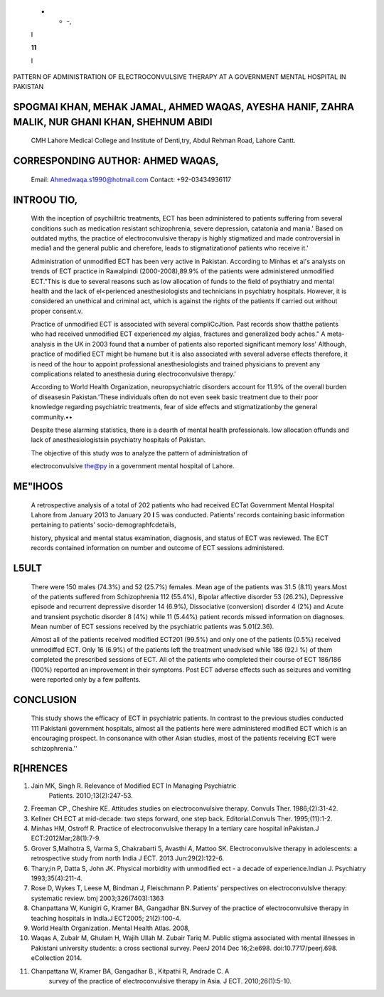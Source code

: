    - - -,

   I

   **11**

   I

   .. image:: media/image1.jpeg
      :width: 1.21362in
      :height: 0.14667in

PATTERN OF ADMINISTRATION OF ELECTROCONVULSIVE THERAPY AT A GOVERNMENT
MENTAL HOSPITAL IN PAKISTAN

SPOGMAI KHAN, MEHAK JAMAL, AHMED WAQAS, AYESHA HANIF, ZAHRA MALIK, NUR GHANI KHAN, SHEHNUM ABIDI
================================================================================================

   CMH Lahore Medical College and Institute of Denti,try, Abdul Rehman
   Road, Lahore Cantt.

CORRESPONDING AUTHOR: AHMED WAQAS,
==================================

   Email: Ahmedwaqa.s1990@hotmail.com Contact: +92-03434936117

.. image:: media/image2.jpeg

   **B_TRACT**

   The objective of this study was to analyze the pattern of
   administration of electro­ convulsive therapy in a government mental
   hospital of Lahore.A retrospective analysis of a total of 202
   patients who had received ECT at Government Mental Hospital Lahore
   from January 2013 to January 20 l 5 was conducted. Patients'
   information on socio-demographics and treatment status was noted.Most
   of the patients suffered from Schizophrenia 112 (55.4%) and bipolar
   affective disorder 53 (26.2%).Almost all of the patients received
   modified ECT 201 (99.5%) and only one of the patients (0.5%) received
   unmodified ECT.ln contrast to the previous studies conducted in
   Pakistani government hospitals, almost all the patients here were
   administered modified ECT which is an encouraging prospect

INTROOU TIO,
============

   With the inception of psychiiltric treatments, ECT has been
   administered to patients suffering from several conditions such as
   medication resistant schizophrenia, severe depression, catatonia and
   mania.' Based on outdated myths, the practice of electroconvulsive
   therapy is highly stigmatized and made controversial in media1 and
   the general public and cherefore, leads to stigmatizationof patients
   who receive it.'

   Administration of unmodified ECT has been very active in Pakistan.
   According to Minhas et al's analysts on trends of ECT practice in
   Rawalpindi (2000-2008),89.9% of the patients were administered
   unmodified ECT."This is due to several reasons such as low allocation
   of funds to the field of psythiatry and mental health and the lack of
   el<perienced anesthesiologists and technicians in psychiatry
   hospitals. However, it is considered an unethical and criminal act,
   which is against the rights of the patients If carried out without
   proper consent.v.

   Practice of unmodified ECT is associated with several compliCcJtion.
   Past records show thatthe patients who had received unmodified ECT
   experienced *my* algias, fractures and generalized body aches." A
   meta-analysis in the UK in 2003 found that **a** number of patients
   also reported significant memory loss' Although, practice of modified
   ECT might be humane but it is also associated with several adverse
   effects therefore, it is need of the hour to appoint professional
   anesthesiologists and trained physicians to prevent any complications
   related to anesthesia during electroconvulsive therapy.'

   According to World Health Organization, neuropsychiatric disorders
   account for 11.9% of the overall burden of diseasesin Pakistan.'These
   individuals often do not even seek basic treatment due to their poor
   knowledge regarding psychiatric treatments, fear of side effects and
   stigmatizationby the general community.••

   Despite these alarming statistics, there is a dearth of mental health
   professionals. low allocation offunds and lack of anesthesiologistsin
   psychiatry hospitals of Pakistan.

   The objective of this study *was* to analyze the pattern of
   administration of

   electroconvulsive the@py in a government mental hospital of Lahore.

ME"IHOOS
========

   A retrospective analysis of a total of 202 patients who had received
   ECTat Government Mental Hospital Lahore from January 2013 to January
   20 **l** 5 was conducted. Patients' records containing basic
   information pertaining to patients' socio-demographfcdetails,

   history, physical and mental status examination, diagnosis, and
   status of ECT was reviewed. The ECT records contained information on
   number and outcome of ECT sessions administered.

.. image:: media/image3.jpeg

   Minor adverse effects are only occasionally noted, but a note is
   usually made for any major event. The ECT had been administered in
   the presence ofa physician, ananesthesiologist and a hospital nurse
   all under general anesthesia with the exception ofone.

L5ULT
=====

   There were 150 males (74.3%) and 52 (25.7%) females. Mean age of the
   patients was 31.5 (8.11) years.Most of the patients suffered from
   Schizophrenia 112 (55.4%), Bipolar affective disorder 53 (26.2%),
   Depressive episode and recurrent depressive disorder 14 (6.9%),
   Dissociative (conversion) disorder 4 (2%) and Acute and transient
   psychotic disorder 8 (4%) while 11 (5.44%) patient records missed
   information on diagnoses. Mean number of ECT sessions received by the
   psychiatric patients was 5.01(2.36).

   Almost all of the patients received modified ECT201 (99.5%) and only
   one of the patients (0.5%) received unmodiffed ECT. Only 16 (6.9%) of
   the patients left the treatment unadvised while 186 (92.l %) of them
   completed the prescribed sessions of ECT. All of the patients who
   completed their course of ECT 186/186 (100%) reported an improvement
   in their symptoms. Post ECT adverse effects such as seizures and
   vomitlng were reported only by a few palfents.

CONCLUSION
==========

   This study shows the efficacy of ECT in psychiatric patients. In
   contrast to the previous studies conducted 111 Pakistani government
   hospitals, almost all the patients here were administered modified
   ECT which is an encouraging prospect. In consonance with other Asian
   studies, most of the patients receiving ECT were schizophrenia.''

R[HRENCES
=========

1.  Jain MK, Singh R. Relevance of Modified ECT In Managing Psychiatric
       Patients. 201O;13(2):247-53.

2.  Freeman CP., Cheshire KE. Attitudes studies on electroconvulsive
    therapy. Convuls Ther. 1986;(2):31-42.

3.  Kellner CH.ECT at mid-decade: two steps forward, one step back.
    Editorial.Convuls Ther. 1995;(11}:1-2.

4.  Minhas HM, Ostroff R. Practice of electroconvulsive therapy In a
    tertiary care hospital inPakistan.J ECT:2012Mar;28(1):7-9.

5.  Grover S,Malhotra S, Varma S, Chakrabarti 5, Avasthi A, Mattoo SK.
    Electroconvulsive therapy in adolescents: a retrospective study from
    north India J ECT. 2013 Jun:29(2):122-6.

6.  Thary;in P, Datta S, John JK. Physical morbidity with unmodified ect
    - a decade of experience.Indian J. Psychiatry 1993;35(4):211-4.

7.  Rose D, Wykes T, Leese M, Bindman J, Fleischmann P. Patients'
    perspectives on electroconvulslve therapy: systematic review. bmj
    2003;326(7403):1363

8.  Chanpattana W, Kunigiri G, Kramer BA, Gangadhar BN.Survey of the
    practice of electroconvulsive therapy in teaching hospitals in
    lndla.J ECT2005; 21(2):100-4.

9.  World Health Organization. Mental Health Atlas. 2008,

10. Waqas A, Zubalr M, Ghulam H, Wajih Ullah M. Zubair Tariq M. Public
    stigma associated with mental illnesses in Pakistani university
    students: a cross sectional survey. PeerJ 2014 Dec 16;2:e698.
    doi:10.7717/peerj.698. eCollection 2014.

11. Chanpattana W, Kramer BA, Gangadhar B., Kitpathi R, Andrade C. A
       survey of the practice of electroconvulsive therapy in Asia. J
       ECT. 2010;26(1):5-10.
